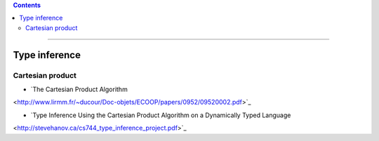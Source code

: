 
.. contents::

---------------

Type inference
==============

Cartesian product
-----------------

- `The Cartesian Product Algorithm
<http://www.lirmm.fr/~ducour/Doc-objets/ECOOP/papers/0952/09520002.pdf>`_

- `Type Inference Using the Cartesian Product Algorithm on a Dynamically Typed Language
<http://stevehanov.ca/cs744_type_inference_project.pdf>`_
